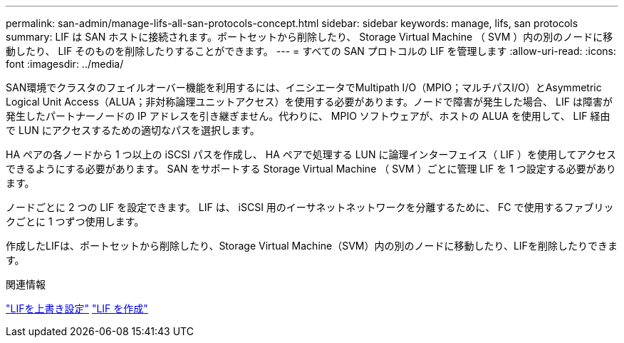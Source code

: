---
permalink: san-admin/manage-lifs-all-san-protocols-concept.html 
sidebar: sidebar 
keywords: manage, lifs, san protocols 
summary: LIF は SAN ホストに接続されます。ポートセットから削除したり、 Storage Virtual Machine （ SVM ）内の別のノードに移動したり、 LIF そのものを削除したりすることができます。 
---
= すべての SAN プロトコルの LIF を管理します
:allow-uri-read: 
:icons: font
:imagesdir: ../media/


[role="lead"]
SAN環境でクラスタのフェイルオーバー機能を利用するには、イニシエータでMultipath I/O（MPIO；マルチパスI/O）とAsymmetric Logical Unit Access（ALUA；非対称論理ユニットアクセス）を使用する必要があります。ノードで障害が発生した場合、 LIF は障害が発生したパートナーノードの IP アドレスを引き継ぎません。代わりに、 MPIO ソフトウェアが、ホストの ALUA を使用して、 LIF 経由で LUN にアクセスするための適切なパスを選択します。

HA ペアの各ノードから 1 つ以上の iSCSI パスを作成し、 HA ペアで処理する LUN に論理インターフェイス（ LIF ）を使用してアクセスできるようにする必要があります。  SAN をサポートする Storage Virtual Machine （ SVM ）ごとに管理 LIF を 1 つ設定する必要があります。

ノードごとに 2 つの LIF を設定できます。 LIF は、 iSCSI 用のイーサネットネットワークを分離するために、 FC で使用するファブリックごとに 1 つずつ使用します。

作成したLIFは、ポートセットから削除したり、Storage Virtual Machine（SVM）内の別のノードに移動したり、LIFを削除したりできます。

.関連情報
link:../networking/configure_lifs_@cluster_administrators_only@_overview.html#lif-failover-and-giveback["LIFを上書き設定"]
link:../networking/create_a_lif.html["LIF を作成"]

